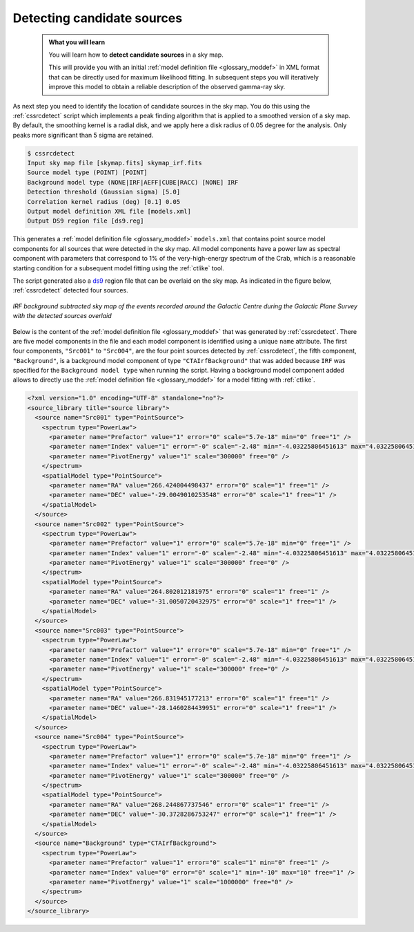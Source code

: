 .. _1dc_select_models:

Detecting candidate sources
---------------------------

  .. admonition:: What you will learn

     You will learn how to **detect candidate sources** in a sky map.

     This will provide you with an initial
     :ref:`model definition file <glossary_moddef>`
     in XML format that can be directly used for maximum likelihood fitting.
     In subsequent steps you will iteratively improve this model to obtain a
     reliable description of the observed gamma-ray sky.

As next step you need to identify the location of candidate sources in the
sky map. You do this using the :ref:`cssrcdetect` script which implements a
peak finding algorithm that is applied to a smoothed version of a sky map.
By default, the smoothing kernel is a radial disk, and we apply here a
disk radius of 0.05 degree for the analysis. Only peaks more significant
than 5 sigma are retained.

.. code-block:: bash

   $ cssrcdetect
   Input sky map file [skymap.fits] skymap_irf.fits
   Source model type (POINT) [POINT]
   Background model type (NONE|IRF|AEFF|CUBE|RACC) [NONE] IRF
   Detection threshold (Gaussian sigma) [5.0]
   Correlation kernel radius (deg) [0.1] 0.05
   Output model definition XML file [models.xml]
   Output DS9 region file [ds9.reg]

This generates a
:ref:`model definition file <glossary_moddef>` ``models.xml``
that contains point source model components for all sources that were
detected in the sky map.
All model components have a power law as spectral component with
parameters that correspond to 1% of the very-high-energy spectrum of the
Crab, which is a reasonable starting condition for a subsequent model
fitting using the :ref:`ctlike` tool.

The script generated also a `ds9 <http://ds9.si.edu>`_ region file that can
be overlaid on the sky map. As indicated in the figure below, :ref:`cssrcdetect`
detected four sources.

.. figure:: first_skymap_sources.png
   :width: 400px
   :align: center

   *IRF background subtracted sky map of the events recorded around the Galactic Centre during the Galactic Plane Survey with the detected sources overlaid*

Below is the content of the
:ref:`model definition file <glossary_moddef>`
that was generated by :ref:`cssrcdetect`.
There are five model components in the file and each model component is
identified using a unique ``name`` attribute.
The first four components, ``"Src001"`` to ``"Src004"``, are the four point sources
detected by :ref:`cssrcdetect`, the fifth component, ``"Background"``, is a
background model component of type ``"CTAIrfBackground"`` that was added because
``IRF`` was specified for the ``Background model type`` when running the script.
Having a background model component added allows to directly use the
:ref:`model definition file <glossary_moddef>`
for a model fitting with :ref:`ctlike`.

.. code-block:: xml

   <?xml version="1.0" encoding="UTF-8" standalone="no"?>
   <source_library title="source library">
     <source name="Src001" type="PointSource">
       <spectrum type="PowerLaw">
         <parameter name="Prefactor" value="1" error="0" scale="5.7e-18" min="0" free="1" />
         <parameter name="Index" value="1" error="-0" scale="-2.48" min="-4.03225806451613" max="4.03225806451613" free="1" />
         <parameter name="PivotEnergy" value="1" scale="300000" free="0" />
       </spectrum>
       <spatialModel type="PointSource">
         <parameter name="RA" value="266.424004498437" error="0" scale="1" free="1" />
         <parameter name="DEC" value="-29.0049010253548" error="0" scale="1" free="1" />
       </spatialModel>
     </source>
     <source name="Src002" type="PointSource">
       <spectrum type="PowerLaw">
         <parameter name="Prefactor" value="1" error="0" scale="5.7e-18" min="0" free="1" />
         <parameter name="Index" value="1" error="-0" scale="-2.48" min="-4.03225806451613" max="4.03225806451613" free="1" />
         <parameter name="PivotEnergy" value="1" scale="300000" free="0" />
       </spectrum>
       <spatialModel type="PointSource">
         <parameter name="RA" value="264.802012181975" error="0" scale="1" free="1" />
         <parameter name="DEC" value="-31.0050720432975" error="0" scale="1" free="1" />
       </spatialModel>
     </source>
     <source name="Src003" type="PointSource">
       <spectrum type="PowerLaw">
         <parameter name="Prefactor" value="1" error="0" scale="5.7e-18" min="0" free="1" />
         <parameter name="Index" value="1" error="-0" scale="-2.48" min="-4.03225806451613" max="4.03225806451613" free="1" />
         <parameter name="PivotEnergy" value="1" scale="300000" free="0" />
       </spectrum>
       <spatialModel type="PointSource">
         <parameter name="RA" value="266.831945177213" error="0" scale="1" free="1" />
         <parameter name="DEC" value="-28.1460284439951" error="0" scale="1" free="1" />
       </spatialModel>
     </source>
     <source name="Src004" type="PointSource">
       <spectrum type="PowerLaw">
         <parameter name="Prefactor" value="1" error="0" scale="5.7e-18" min="0" free="1" />
         <parameter name="Index" value="1" error="-0" scale="-2.48" min="-4.03225806451613" max="4.03225806451613" free="1" />
         <parameter name="PivotEnergy" value="1" scale="300000" free="0" />
       </spectrum>
       <spatialModel type="PointSource">
         <parameter name="RA" value="268.244867737546" error="0" scale="1" free="1" />
         <parameter name="DEC" value="-30.3728286753247" error="0" scale="1" free="1" />
       </spatialModel>
     </source>
     <source name="Background" type="CTAIrfBackground">
       <spectrum type="PowerLaw">
         <parameter name="Prefactor" value="1" error="0" scale="1" min="0" free="1" />
         <parameter name="Index" value="0" error="0" scale="1" min="-10" max="10" free="1" />
         <parameter name="PivotEnergy" value="1" scale="1000000" free="0" />
       </spectrum>
     </source>
   </source_library>
